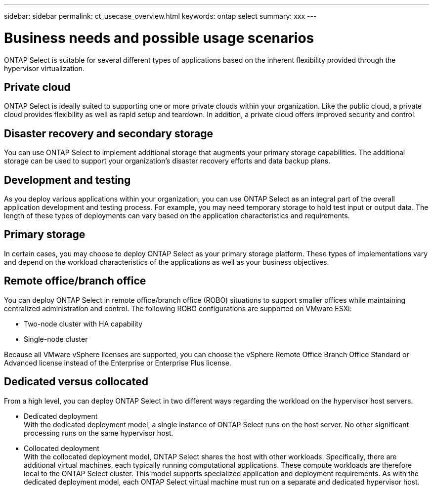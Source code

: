 ---
sidebar: sidebar
permalink: ct_usecase_overview.html
keywords: ontap select
summary: xxx
---

= Business needs and possible usage scenarios
:hardbreaks:
:nofooter:
:icons: font
:linkattrs:
:imagesdir: ./media/

[.lead]
ONTAP Select is suitable for several different types of applications based on the inherent flexibility provided through the hypervisor virtualization.

== Private cloud

ONTAP Select is ideally suited to supporting one or more private clouds within your organization. Like the public cloud, a private cloud provides flexibility as well as rapid setup and teardown. In addition, a private cloud offers improved security and control.

== Disaster recovery and secondary storage

You can use ONTAP Select to implement additional storage that augments your primary storage capabilities. The additional storage can be used to support your organization’s disaster recovery efforts and data backup plans.

== Development and testing

As you deploy various applications within your organization, you can use ONTAP Select as an integral part of the overall application development and testing process. For example, you may need temporary storage to hold test input or output data. The length of these types of deployments can vary based on the application characteristics and requirements.

== Primary storage

In certain cases, you may choose to deploy ONTAP Select as your primary storage platform. These types of implementations vary and depend on the workload characteristics of the applications as well as your business objectives.

== Remote office/branch office

You can deploy ONTAP Select in remote office/branch office (ROBO) situations to support smaller offices while maintaining centralized administration and control. The following ROBO configurations are supported on VMware ESXi:

* Two-node cluster with HA capability

* Single-node cluster

Because all VMware vSphere licenses are supported, you can choose the vSphere Remote Office Branch Office Standard or Advanced license instead of the Enterprise or Enterprise Plus license.

== Dedicated versus collocated

From a high level, you can deploy ONTAP Select in two different ways regarding the workload on the hypervisor host servers.

* Dedicated deployment
With the dedicated deployment model, a single instance of ONTAP Select runs on the host server. No other significant processing runs on the same hypervisor host.

* Collocated deployment
With the collocated deployment model, ONTAP Select shares the host with other workloads. Specifically, there are additional virtual machines, each typically running computational applications. These compute workloads are therefore local to the ONTAP Select cluster. This model supports specialized application and deployment requirements. As with the dedicated deployment model, each ONTAP Select virtual machine must run on a separate and dedicated hypervisor host.
